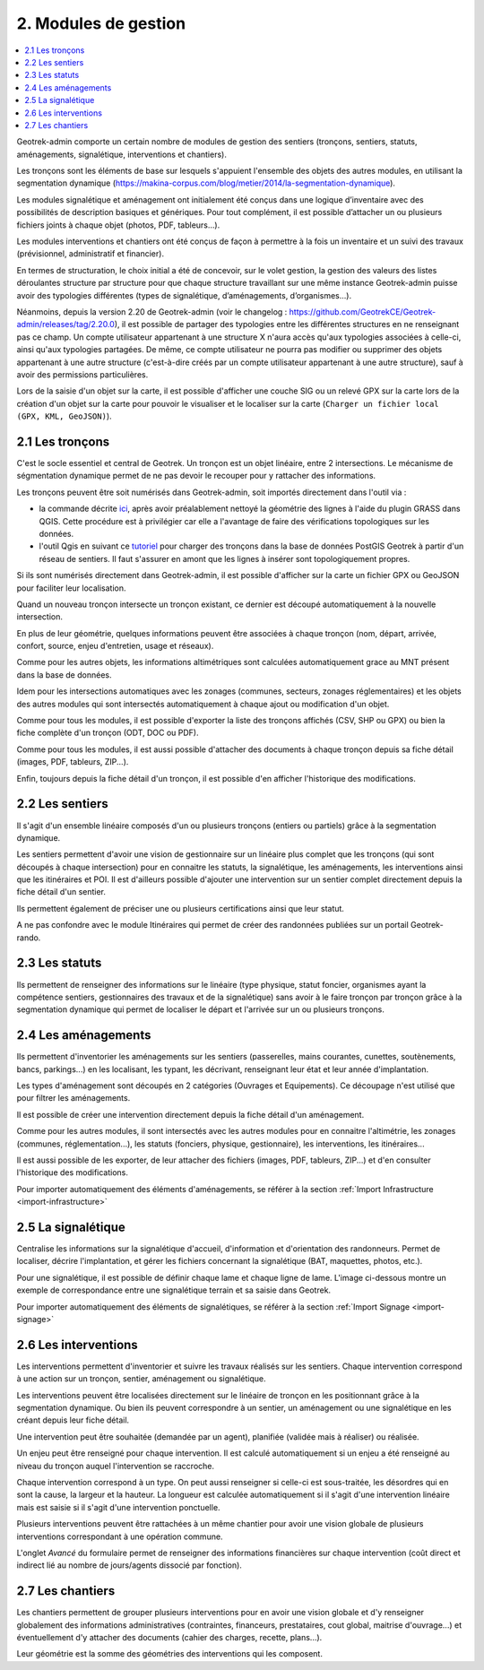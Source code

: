 =====================
2. Modules de gestion
=====================

.. contents::
   :local:
   :depth: 2

Geotrek-admin comporte un certain nombre de modules de gestion des sentiers (tronçons, sentiers, statuts, aménagements, signalétique, interventions et chantiers).

Les tronçons sont les éléments de base sur lesquels s'appuient l'ensemble des objets des autres modules, en utilisant la segmentation dynamique (https://makina-corpus.com/blog/metier/2014/la-segmentation-dynamique).

Les modules signalétique et aménagement ont initialement été conçus dans une logique d’inventaire avec des possibilités de description basiques et génériques. Pour tout complément, il est possible d’attacher un ou plusieurs fichiers joints à chaque objet (photos, PDF, tableurs…).

Les modules interventions et chantiers ont été conçus de façon à permettre à la fois un inventaire et un suivi des travaux (prévisionnel, administratif et financier).

En termes de structuration, le choix initial a été de concevoir, sur le volet gestion, la gestion des valeurs des listes déroulantes structure par structure pour que chaque structure travaillant sur une même instance Geotrek-admin puisse avoir des typologies différentes (types de signalétique, d’aménagements, d’organismes...). 

Néanmoins, depuis la version 2.20 de Geotrek-admin (voir le changelog : https://github.com/GeotrekCE/Geotrek-admin/releases/tag/2.20.0), il est possible de partager des typologies entre les différentes structures en ne renseignant pas ce champ.
Un compte utilisateur appartenant à une structure X n'aura accès qu'aux typologies associées à celle-ci, ainsi qu'aux typologies partagées. De même, ce compte utilisateur ne pourra pas modifier ou supprimer des objets appartenant à une autre structure (c'est-à-dire créés par un compte utilisateur appartenant à une autre structure), sauf à avoir des permissions particulières.

Lors de la saisie d'un objet sur la carte, il est possible d'afficher une couche SIG ou un relevé GPX sur la carte lors de la création d'un objet sur la carte pour pouvoir le visualiser et le localiser sur la carte (``Charger un fichier local (GPX, KML, GeoJSON)``).

.. _les-troncons:

2.1 Les tronçons
================

C'est le socle essentiel et central de Geotrek. Un tronçon est un objet linéaire, entre 2 intersections. Le mécanisme de ségmentation dynamique permet de ne pas devoir le recouper pour y rattacher des informations.

Les tronçons peuvent être soit numérisés dans Geotrek-admin, soit importés directement dans l'outil via :

- la commande décrite `ici <https://geotrek.readthedocs.io/en/latest/install/import.html#import-paths>`_, après avoir préalablement nettoyé la géométrie des lignes à l'aide du plugin GRASS dans QGIS. Cette procédure est à privilégier car elle a l'avantage de faire des vérifications topologiques sur les données.

- l'outil Qgis en suivant ce `tutoriel <https://makina-corpus.com/sig-webmapping/importer-une-couche-de-troncons-dans-geotrek>`_ pour charger des tronçons dans la base de données PostGIS Geotrek à partir d'un réseau de sentiers. Il faut s'assurer en amont que les lignes à insérer sont topologiquement propres. 


Si ils sont numérisés directement dans Geotrek-admin, il est possible d'afficher sur la carte un fichier GPX ou GeoJSON pour faciliter leur localisation.

Quand un nouveau tronçon intersecte un tronçon existant, ce dernier est découpé automatiquement à la nouvelle intersection.

En plus de leur géométrie, quelques informations peuvent être associées à chaque tronçon (nom, départ, arrivée, confort, source, enjeu d'entretien, usage et réseaux).

Comme pour les autres objets, les informations altimétriques sont calculées automatiquement grace au MNT présent dans la base de données.

Idem pour les intersections automatiques avec les zonages (communes, secteurs, zonages réglementaires) et les objets des autres modules qui sont intersectés automatiquement à chaque ajout ou modification d'un objet.

Comme pour tous les modules, il est possible d'exporter la liste des tronçons affichés (CSV, SHP ou GPX) ou bien la fiche complète d'un tronçon (ODT, DOC ou PDF).

Comme pour tous les modules, il est aussi possible d'attacher des documents à chaque tronçon depuis sa fiche détail (images, PDF, tableurs, ZIP...).

Enfin, toujours depuis la fiche détail d'un tronçon, il est possible d'en afficher l'historique des modifications.

.. _les-sentiers:

2.2 Les sentiers
================

Il s'agit d'un ensemble linéaire composés d'un ou plusieurs tronçons (entiers ou partiels) grâce à la segmentation dynamique.

Les sentiers permettent d'avoir une vision de gestionnaire sur un linéaire plus complet que les tronçons (qui sont découpés à chaque intersection) pour en connaitre les statuts, la signalétique, les aménagements, les interventions ainsi que les itinéraires et POI. Il est d'ailleurs possible d'ajouter une intervention sur un sentier complet directement depuis la fiche détail d'un sentier.

Ils permettent également de préciser une ou plusieurs certifications ainsi que leur statut.

A ne pas confondre avec le module Itinéraires qui permet de créer des randonnées publiées sur un portail Geotrek-rando.

.. _les-statuts:

2.3 Les statuts
================

Ils permettent de renseigner des informations sur le linéaire (type physique, statut foncier, organismes ayant la compétence sentiers, gestionnaires des travaux et de la signalétique) sans avoir à le faire tronçon par tronçon grâce à la segmentation dynamique qui permet de localiser le départ et l'arrivée sur un ou plusieurs tronçons.

.. _les-amenagements:

2.4 Les aménagements
====================

Ils permettent d'inventorier les aménagements sur les sentiers (passerelles, mains courantes, cunettes, soutènements, bancs, parkings...) en les localisant, les typant, les décrivant, renseignant leur état et leur année d'implantation.

Les types d'aménagement sont découpés en 2 catégories (Ouvrages et Equipements). Ce découpage n'est utilisé que pour filtrer les aménagements.

Il est possible de créer une intervention directement depuis la fiche détail d'un aménagement.

Comme pour les autres modules, il sont intersectés avec les autres modules pour en connaitre l'altimétrie, les zonages (communes, réglementation...), les statuts (fonciers, physique, gestionnaire), les interventions, les itinéraires...

Il est aussi possible de les exporter, de leur attacher des fichiers (images, PDF, tableurs, ZIP...) et d'en consulter l'historique des modifications.

Pour importer automatiquement des éléments d'aménagements, se référer à la section :ref:`Import Infrastructure <import-infrastructure>`

.. _la-signaletique:

2.5 La signalétique
===================

Centralise les informations sur la signalétique d'accueil, d'information et d'orientation des randonneurs. Permet de localiser, décrire l'implantation, et gérer les fichiers concernant la signalétique (BAT, maquettes, photos, etc.).

Pour une signalétique, il est possible de définir chaque lame et chaque ligne de lame. L'image ci-dessous montre un exemple de correspondance entre une signalétique terrain et sa saisie dans Geotrek.

.. image :: /images/user-manual/signage.png

Pour importer automatiquement des éléments de signalétiques, se référer à la section :ref:`Import Signage <import-signage>`

.. _les-interventions:

2.6 Les interventions
=====================

Les interventions permettent d'inventorier et suivre les travaux réalisés sur les sentiers. Chaque intervention correspond à une action sur un tronçon, sentier, aménagement ou signalétique.

Les interventions peuvent être localisées directement sur le linéaire de tronçon en les positionnant grâce à la segmentation dynamique. Ou bien ils peuvent correspondre à un sentier, un aménagement ou une signalétique en les créant depuis leur fiche détail.

Une intervention peut être souhaitée (demandée par un agent), planifiée (validée mais à réaliser) ou réalisée.

Un enjeu peut être renseigné pour chaque intervention. Il est calculé automatiquement si un enjeu a été renseigné au niveau du tronçon auquel l'intervention se raccroche.

Chaque intervention correspond à un type. On peut aussi renseigner si celle-ci est sous-traitée, les désordres qui en sont la cause, la largeur et la hauteur. La longueur est calculée automatiquement si il s'agit d'une intervention linéaire mais est saisie si il s'agit d'une intervention ponctuelle.

Plusieurs interventions peuvent être rattachées à un même chantier pour avoir une vision globale de plusieurs interventions correspondant à une opération commune.

L'onglet `Avancé` du formulaire permet de renseigner des informations financières sur chaque intervention (coût direct et indirect lié au nombre de jours/agents dissocié par fonction).

.. _les-chantiers:

2.7 Les chantiers
=================

Les chantiers permettent de grouper plusieurs interventions pour en avoir une vision globale et d'y renseigner globalement des informations administratives (contraintes, financeurs, prestataires, cout global, maitrise d'ouvrage...) et éventuellement d'y attacher des documents (cahier des charges, recette, plans...).

Leur géométrie est la somme des géométries des interventions qui les composent.

